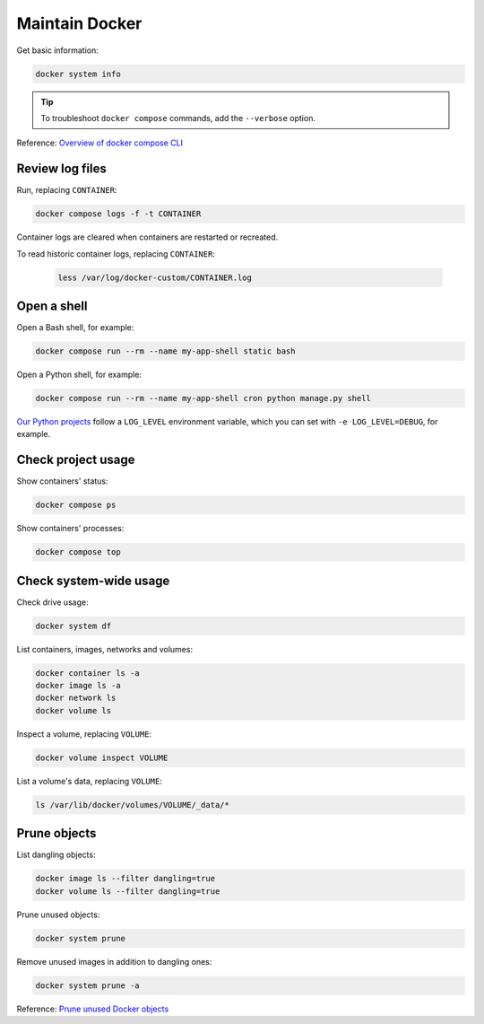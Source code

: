 Maintain Docker
===============

Get basic information:

.. code-block:: bash

   docker system info

.. tip::

   To troubleshoot ``docker compose`` commands, add the ``--verbose`` option.

Reference: `Overview of docker compose CLI <https://docs.docker.com/compose/reference/>`__

Review log files
----------------

Run, replacing ``CONTAINER``:

.. code-block:: bash

   docker compose logs -f -t CONTAINER

Container logs are cleared when containers are restarted or recreated.

To read historic container logs, replacing ``CONTAINER``:

   .. code-block:: bash

      less /var/log/docker-custom/CONTAINER.log

Open a shell
------------

Open a Bash shell, for example:

.. code-block:: bash

   docker compose run --rm --name my-app-shell static bash

Open a Python shell, for example:

.. code-block:: bash

   docker compose run --rm --name my-app-shell cron python manage.py shell

`Our Python projects <https://ocp-software-handbook.readthedocs.io/en/latest/python/settings.html#word-choice>`__ follow a ``LOG_LEVEL`` environment variable, which you can set with ``-e LOG_LEVEL=DEBUG``, for example.

Check project usage
-------------------

Show containers' status:

.. code-block:: bash

   docker compose ps

Show containers' processes:

.. code-block:: bash

   docker compose top

Check system-wide usage
-----------------------

Check drive usage:

.. code-block:: bash

   docker system df

List containers, images, networks and volumes:

.. code-block:: bash

   docker container ls -a
   docker image ls -a
   docker network ls
   docker volume ls

Inspect a volume, replacing ``VOLUME``:

.. code-block:: bash

   docker volume inspect VOLUME

List a volume's data, replacing ``VOLUME``:

.. code-block:: bash

   ls /var/lib/docker/volumes/VOLUME/_data/*

Prune objects
-------------

List dangling objects:

.. code-block:: bash

   docker image ls --filter dangling=true
   docker volume ls --filter dangling=true

Prune unused objects:

.. code-block:: bash

   docker system prune

Remove unused images in addition to dangling ones:

.. code-block:: bash

   docker system prune -a

Reference: `Prune unused Docker objects <https://docs.docker.com/config/pruning/>`__
